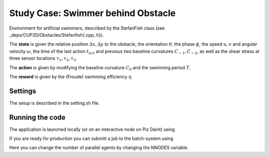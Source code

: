 Study Case: Swimmer behind Obstacle
====================================

Environment for artificial swimmers, described by the StefanFish class (see _deps/CUP2D/Obstacles/Stefanfish{.cpp,.h}).

The **state** is given the relative position :math:`\Delta x, \Delta y` to the obstacle, the orientation :math:`\theta`, the phase :math:`\phi`, the speed :math:`u,v` and angular velocity :math:`\omega`, the time of the last action :math:`t_{act}` and previous two baseline curvatures :math:`C_{-1},C_{-2}`, as well as the shear stress at three sensor locations :math:`\tau_1,\tau_2,\tau_3`.

The **action** is given by modifying the baseline curvature :math:`C_0` and the swimming period :math:`T`.

The **reward** is given by the (Froude) swimming efficiency :math:`\eta`.

Settings
--------

The setup is described in the setting.sh file.

Running the code
----------------

The application is launched locally (or on an interactive node on Piz Daint) using 

.. code-block:: bash
	./run-vracer-swimmer.sh

If you are ready for production you can submitt a job to the batch-system using

.. code-block:: bash
	./sbatch-vracer-swimmer.sh

Here you can change the number of parallel agents by changing the NNODES variable.